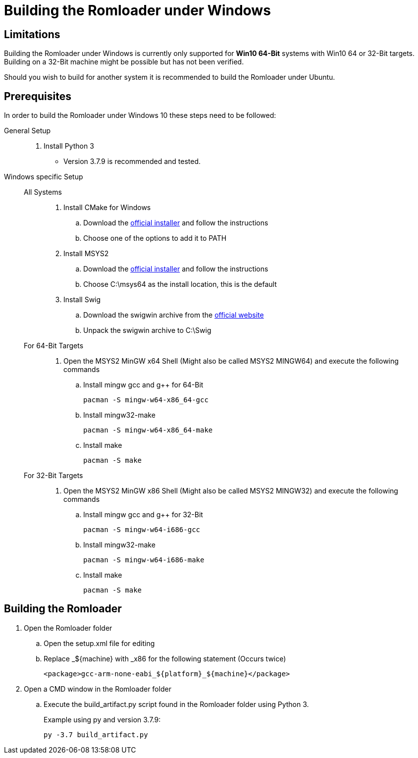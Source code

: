= Building the Romloader under Windows

== Limitations
Building the Romloader under Windows is currently only supported for **Win10 64-Bit** systems with Win10 64 or 32-Bit targets. Building on a 32-Bit machine might be possible but has not been verified.

Should you wish to build for another system it is recommended to build the Romloader under Ubuntu.

== Prerequisites
In order to build the Romloader under Windows 10 these steps need to be followed:

General Setup::
. Install Python 3
** Version 3.7.9 is recommended and tested.
Windows specific Setup::
All Systems:::
. Install CMake for Windows
.. Download the https://cmake.org/download/[official installer] and follow the instructions
.. Choose one of the options to add it to PATH
. Install MSYS2
.. Download the https://www.msys2.org/[official installer] and follow the instructions
.. Choose C:\msys64 as the install location, this is the default
. Install Swig
.. Download the swigwin archive from the https://www.swig.org/download.html[official website]
.. Unpack the swigwin archive to C:\Swig

For 64-Bit Targets:::
. Open the MSYS2 MinGW x64 Shell (Might also be called MSYS2 MINGW64) and execute the following commands
.. Install mingw gcc and g++ for 64-Bit

 pacman -S mingw-w64-x86_64-gcc

.. Install mingw32-make

 pacman -S mingw-w64-x86_64-make

.. Install make

 pacman -S make
For 32-Bit Targets:::
. Open the MSYS2 MinGW x86 Shell (Might also be called MSYS2 MINGW32) and execute the following commands
.. Install mingw gcc and g++ for 32-Bit

 pacman -S mingw-w64-i686-gcc

.. Install mingw32-make

 pacman -S mingw-w64-i686-make

.. Install make

 pacman -S make

== Building the Romloader
. Open the Romloader folder
.. Open the setup.xml file for editing
.. Replace _${machine} with _x86 for the following statement (Occurs twice)

 <package>gcc-arm-none-eabi_${platform}_${machine}</package>

. Open a CMD window in the Romloader folder
.. Execute the build_artifact.py script found in the Romloader folder using Python 3.
+
Example using py and version 3.7.9:

 py -3.7 build_artifact.py